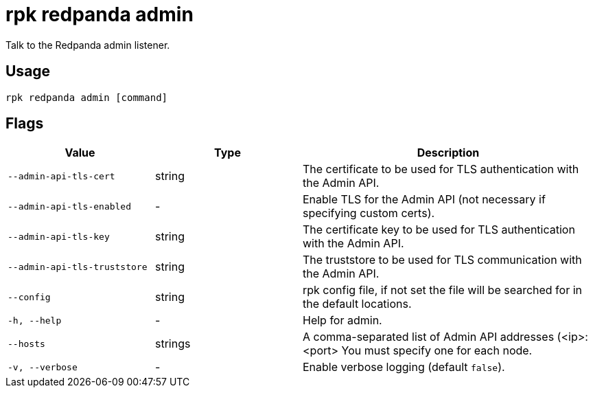 = rpk redpanda admin
:description: rpk redpanda admin
:rpk_version: v23.1.6 (rev cc47e1ad1)

Talk to the Redpanda admin listener.

== Usage

[,bash]
----
rpk redpanda admin [command]
----

== Flags


[cols="1m,1a,2a"]
|===
|*Value* |*Type* |*Description*

|--admin-api-tls-cert |string |The certificate to be used for TLS
authentication with the Admin API.

|--admin-api-tls-enabled |- |Enable TLS for the Admin API (not necessary
if specifying custom certs).

|--admin-api-tls-key |string |The certificate key to be used for TLS
authentication with the Admin API.

|--admin-api-tls-truststore |string |The truststore to be used for TLS
communication with the Admin API.

|--config |string |rpk config file, if not set the file will be searched
for in the default locations.

|-h, --help |- |Help for admin.

|--hosts |strings |A comma-separated list of Admin API addresses
(<ip>:<port> You must specify one for each node.

|-v, --verbose |- |Enable verbose logging (default `false`).
|===

